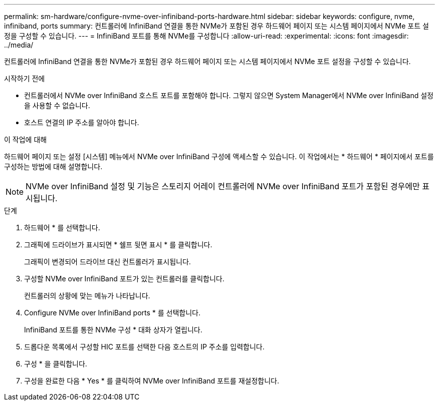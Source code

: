 ---
permalink: sm-hardware/configure-nvme-over-infiniband-ports-hardware.html 
sidebar: sidebar 
keywords: configure, nvme, infiniband, ports 
summary: 컨트롤러에 InfiniBand 연결을 통한 NVMe가 포함된 경우 하드웨어 페이지 또는 시스템 페이지에서 NVMe 포트 설정을 구성할 수 있습니다. 
---
= InfiniBand 포트를 통해 NVMe를 구성합니다
:allow-uri-read: 
:experimental: 
:icons: font
:imagesdir: ../media/


[role="lead"]
컨트롤러에 InfiniBand 연결을 통한 NVMe가 포함된 경우 하드웨어 페이지 또는 시스템 페이지에서 NVMe 포트 설정을 구성할 수 있습니다.

.시작하기 전에
* 컨트롤러에서 NVMe over InfiniBand 호스트 포트를 포함해야 합니다. 그렇지 않으면 System Manager에서 NVMe over InfiniBand 설정을 사용할 수 없습니다.
* 호스트 연결의 IP 주소를 알아야 합니다.


.이 작업에 대해
하드웨어 페이지 또는 설정 [시스템] 메뉴에서 NVMe over InfiniBand 구성에 액세스할 수 있습니다. 이 작업에서는 * 하드웨어 * 페이지에서 포트를 구성하는 방법에 대해 설명합니다.

[NOTE]
====
NVMe over InfiniBand 설정 및 기능은 스토리지 어레이 컨트롤러에 NVMe over InfiniBand 포트가 포함된 경우에만 표시됩니다.

====
.단계
. 하드웨어 * 를 선택합니다.
. 그래픽에 드라이브가 표시되면 * 쉘프 뒷면 표시 * 를 클릭합니다.
+
그래픽이 변경되어 드라이브 대신 컨트롤러가 표시됩니다.

. 구성할 NVMe over InfiniBand 포트가 있는 컨트롤러를 클릭합니다.
+
컨트롤러의 상황에 맞는 메뉴가 나타납니다.

. Configure NVMe over InfiniBand ports * 를 선택합니다.
+
InfiniBand 포트를 통한 NVMe 구성 * 대화 상자가 열립니다.

. 드롭다운 목록에서 구성할 HIC 포트를 선택한 다음 호스트의 IP 주소를 입력합니다.
. 구성 * 을 클릭합니다.
. 구성을 완료한 다음 * Yes * 를 클릭하여 NVMe over InfiniBand 포트를 재설정합니다.

